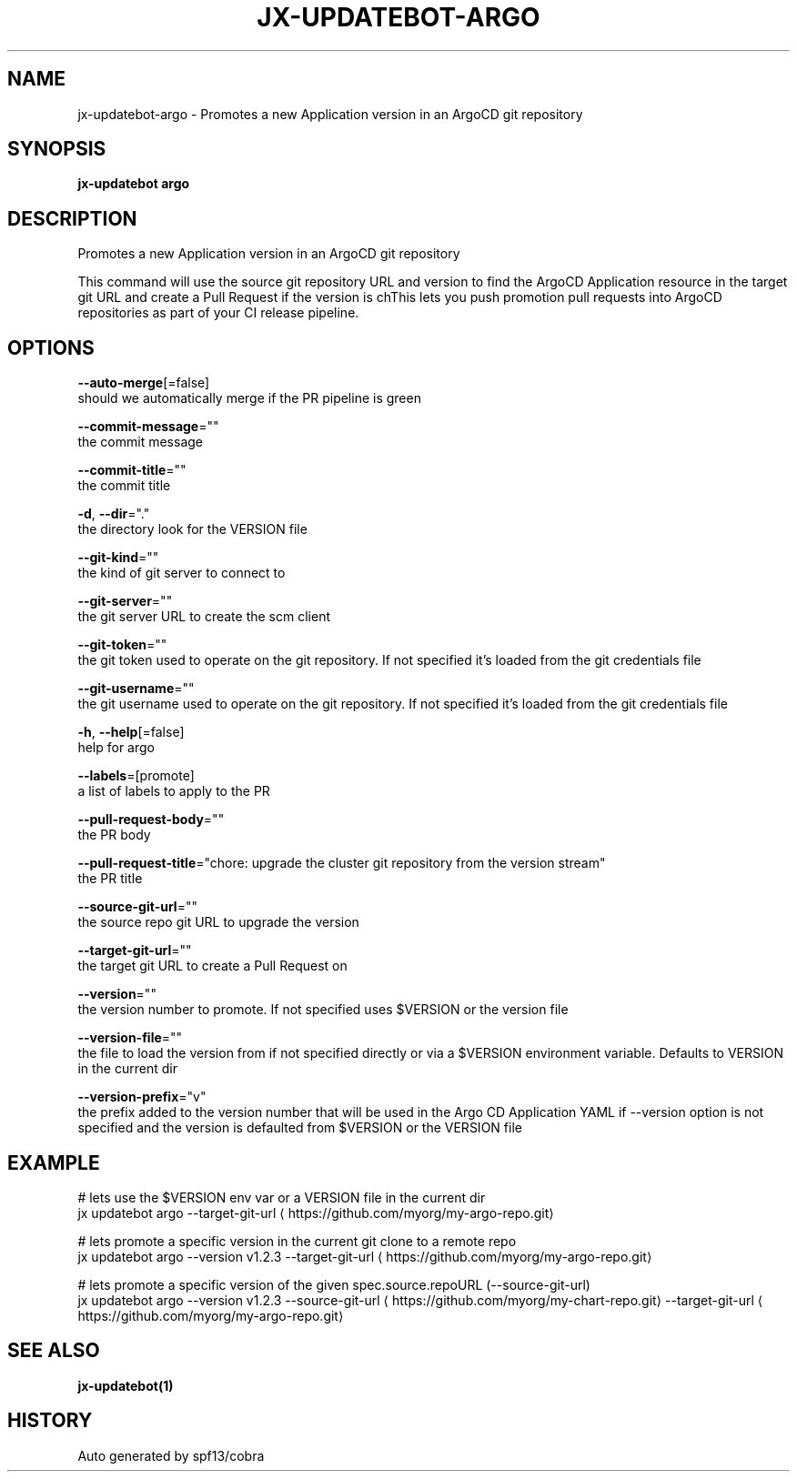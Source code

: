 .TH "JX-UPDATEBOT\-ARGO" "1" "" "Auto generated by spf13/cobra" "" 
.nh
.ad l


.SH NAME
.PP
jx\-updatebot\-argo \- Promotes a new Application version in an ArgoCD git repository


.SH SYNOPSIS
.PP
\fBjx\-updatebot argo\fP


.SH DESCRIPTION
.PP
Promotes a new Application version in an ArgoCD git repository

.PP
This command will use the source git repository URL and version to find the ArgoCD Application resource in the target git URL and create a Pull Request if the version is chThis lets you push promotion pull requests into ArgoCD repositories as part of your CI release pipeline.


.SH OPTIONS
.PP
\fB\-\-auto\-merge\fP[=false]
    should we automatically merge if the PR pipeline is green

.PP
\fB\-\-commit\-message\fP=""
    the commit message

.PP
\fB\-\-commit\-title\fP=""
    the commit title

.PP
\fB\-d\fP, \fB\-\-dir\fP="."
    the directory look for the VERSION file

.PP
\fB\-\-git\-kind\fP=""
    the kind of git server to connect to

.PP
\fB\-\-git\-server\fP=""
    the git server URL to create the scm client

.PP
\fB\-\-git\-token\fP=""
    the git token used to operate on the git repository. If not specified it's loaded from the git credentials file

.PP
\fB\-\-git\-username\fP=""
    the git username used to operate on the git repository. If not specified it's loaded from the git credentials file

.PP
\fB\-h\fP, \fB\-\-help\fP[=false]
    help for argo

.PP
\fB\-\-labels\fP=[promote]
    a list of labels to apply to the PR

.PP
\fB\-\-pull\-request\-body\fP=""
    the PR body

.PP
\fB\-\-pull\-request\-title\fP="chore: upgrade the cluster git repository from the version stream"
    the PR title

.PP
\fB\-\-source\-git\-url\fP=""
    the source repo git URL to upgrade the version

.PP
\fB\-\-target\-git\-url\fP=""
    the target git URL to create a Pull Request on

.PP
\fB\-\-version\fP=""
    the version number to promote. If not specified uses $VERSION or the version file

.PP
\fB\-\-version\-file\fP=""
    the file to load the version from if not specified directly or via a $VERSION environment variable. Defaults to VERSION in the current dir

.PP
\fB\-\-version\-prefix\fP="v"
    the prefix added to the version number that will be used in the Argo CD Application YAML if \-\-version option is not specified and the version is defaulted from $VERSION or the VERSION file


.SH EXAMPLE
.PP
# lets use the $VERSION env var or a VERSION file in the current dir
  jx updatebot argo \-\-target\-git\-url 
\[la]https://github.com/myorg/my-argo-repo.git\[ra]

.PP
# lets promote a specific version in the current git clone to a remote repo
  jx updatebot argo \-\-version v1.2.3 \-\-target\-git\-url 
\[la]https://github.com/myorg/my-argo-repo.git\[ra]

.PP
# lets promote a specific version of the given spec.source.repoURL (\-\-source\-git\-url)
  jx updatebot argo \-\-version v1.2.3 \-\-source\-git\-url 
\[la]https://github.com/myorg/my-chart-repo.git\[ra] \-\-target\-git\-url 
\[la]https://github.com/myorg/my-argo-repo.git\[ra]


.SH SEE ALSO
.PP
\fBjx\-updatebot(1)\fP


.SH HISTORY
.PP
Auto generated by spf13/cobra

